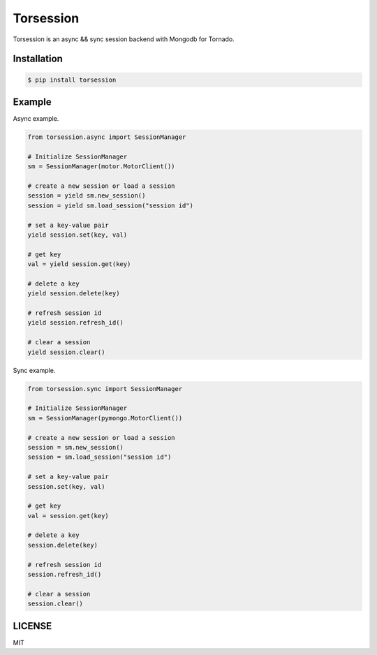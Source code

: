 ==========
Torsession
==========

Torsession is an async && sync session backend with Mongodb for Tornado.

Installation
============

.. code-block:: bash

    $ pip install torsession

Example
=======

Async example.

.. code-block:: python

    from torsession.async import SessionManager

    # Initialize SessionManager
    sm = SessionManager(motor.MotorClient())

    # create a new session or load a session
    session = yield sm.new_session()
    session = yield sm.load_session("session id")

    # set a key-value pair
    yield session.set(key, val)

    # get key
    val = yield session.get(key)

    # delete a key
    yield session.delete(key)

    # refresh session id
    yield session.refresh_id()

    # clear a session
    yield session.clear()


Sync example.

.. code-block:: python

    from torsession.sync import SessionManager

    # Initialize SessionManager
    sm = SessionManager(pymongo.MotorClient())

    # create a new session or load a session
    session = sm.new_session()
    session = sm.load_session("session id")

    # set a key-value pair
    session.set(key, val)

    # get key
    val = session.get(key)

    # delete a key
    session.delete(key)

    # refresh session id
    session.refresh_id()

    # clear a session
    session.clear()


LICENSE
=======

MIT
